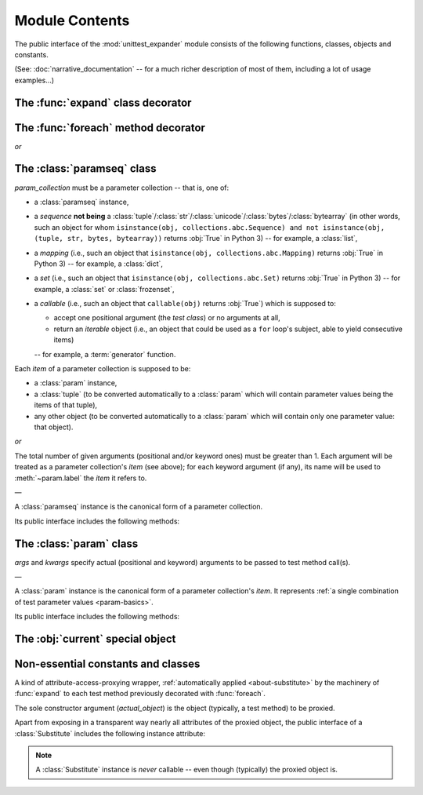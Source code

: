 Module Contents
===============

.. module:: unittest_expander

The public interface of the :mod:`unittest_expander` module consists of
the following functions, classes, objects and constants.

(See: :doc:`narrative_documentation` -- for a much richer description of
most of them, including a lot of usage examples...)


The :func:`expand` class decorator
----------------------------------

.. decorator:: expand

   Apply this decorator to a *test class* to generate actual
   *parametrized test methods*, i.e., to "expand" parameter collections
   which have been bound (by applying :func:`foreach`) to original *test
   methods*.

   ―

   The public interface of :func:`expand` includes also the attributes
   described below.

   Two of them make it possible to :ref:`customize how names of
   parametrized test methods are generated <custom-name-formatting>`:

   .. attribute:: expand.global_name_pattern

      :type: :class:`str` or :obj:`None`
      :value: :obj:`None` (use the default pattern)

   .. attribute:: expand.global_name_formatter

      :type: :class:`string.Formatter`-like object or :obj:`None`
      :value: :obj:`None` (use the default formatter)

   Other two allow -- respectively -- to :ref:`switch the context
   ordering style <context-order>`, and to decide whether :ref:`a
   certain deprecated, signature-introspection-based feature
   <label-and-context-targets-as-kwargs>` shall be enabled:

   .. attribute:: expand.legacy_context_ordering

      :type: :class:`bool`
      :value: :obj:`True`

   .. attribute:: expand.legacy_signature_introspection

      :type: :class:`bool`
      :value: :obj:`True`

   .. warning::

      For each of the last two attributes, :obj:`True` (the default
      value) dictates a deprecated (legacy) behavior, whereas only
      :obj:`False` is compatible with future versions of
      *unittest_expander*.


The :func:`foreach` method decorator
------------------------------------

.. decorator:: foreach(param_collection)

*or*

.. decorator:: foreach(*param_collection_items, **param_collection_labeled_items)

   Call this function, specifying parameter collections to be bound to a
   *test method*, and then apply the resultant decorator to that method
   (only then it will be possible -- by applying :func:`expand` to the
   *test class* owning the method -- to generate actual *parametrized
   test methods*).

   To learn more about what needs to be passed to :func:`foreach`, see
   the description (below) of the :class:`paramseq`'s constructor (note
   that the call signatures of :func:`foreach` and that constructor are
   the same).


The :class:`paramseq` class
---------------------------

.. class:: paramseq(param_collection)

   *param_collection* must be a parameter collection -- that is, one of:

   * a :class:`paramseq` instance,
   * a *sequence* **not being** a
     :class:`tuple`/:class:`str`/:class:`unicode`/:class:`bytes`/:class:`bytearray`
     (in other words, such an object for whom ``isinstance(obj,
     collections.abc.Sequence) and not isinstance(obj, (tuple,
     str, bytes, bytearray))`` returns :obj:`True` in Python 3)
     -- for example, a :class:`list`,
   * a *mapping* (i.e., such an object that ``isinstance(obj,
     collections.abc.Mapping)`` returns :obj:`True` in Python 3)
     -- for example, a :class:`dict`,
   * a *set* (i.e., such an object that ``isinstance(obj,
     collections.abc.Set)`` returns :obj:`True` in Python 3)
     -- for example, a :class:`set` or :class:`frozenset`,
   * a *callable* (i.e., such an object that ``callable(obj)`` returns
     :obj:`True`) which is supposed to:

     * accept one positional argument (the *test class*) or
       no arguments at all,
     * return an *iterable* object (i.e., an object that could be
       used as a ``for`` loop's subject, able to yield consecutive
       items)

     -- for example, a :term:`generator` function.

   Each *item* of a parameter collection is supposed to be:

   * a :class:`param` instance,
   * a :class:`tuple` (to be converted automatically to a :class:`param`
     which will contain parameter values being the items of that tuple),
   * any other object (to be converted automatically to a :class:`param`
     which will contain only one parameter value: that object).

*or*

.. class:: paramseq(*param_collection_items, **param_collection_labeled_items)

   The total number of given arguments (positional and/or keyword ones)
   must be greater than 1.  Each argument will be treated as a parameter
   collection's *item* (see above); for each keyword argument (if any),
   its name will be used to :meth:`~param.label` the *item* it refers to.

   ―

   A :class:`paramseq` instance is the canonical form of a parameter
   collection.

   Its public interface includes the following methods:

   .. method:: __add__(param_collection)

      Returns a new :class:`paramseq` instance -- being a result of
      concatenation of the :class:`paramseq` instance we operate on
      and the given *param_collection* (see the above description of the
      :class:`paramseq` constructor's argument *param_collection*...).

   .. method:: __radd__(param_collection)

      Returns a new :class:`paramseq` instance -- being a result of
      concatenation of the given *param_collection* (see the above
      description of the :class:`paramseq` constructor's argument
      *param_collection*...) and the :class:`paramseq` instance we
      operate on.

   .. method:: context(context_manager_factory, \
                       *its_args, **its_kwargs, \
                       _enable_exc_suppress_=False)

      Returns a new :class:`paramseq` instance containing clones
      of the items of the instance we operate on -- each cloned with a
      :meth:`param.context` call (see below...) to which all given
      arguments are passed.


The :class:`param` class
------------------------

.. class:: param(*args, **kwargs)

   *args* and *kwargs* specify actual (positional and keyword) arguments
   to be passed to test method call(s).

   ―

   A :class:`param` instance is the canonical form of a parameter
   collection's *item*. It represents :ref:`a single combination of test
   parameter values <param-basics>`.

   Its public interface includes the following methods:

   .. method:: context(context_manager_factory, \
                       *its_args, **its_kwargs, \
                       _enable_exc_suppress_=False)

      Returns a new :class:`param` instance being a clone of the
      the instance we operate on, with the specified context manager
      factory (and its arguments) attached.

      By default, the possibility to suppress exceptions by returning
      a *true* value from context manager's :meth:`__exit__` is
      :ref:`disabled <contexts-cannot-suppress-exceptions>`
      (exceptions are propagated even if :meth:`__exit__` returns
      :obj:`True`); to enable this possibility you need to set the
      *_enable_exc_suppress_* keyword argument to :obj:`True`.

   .. method:: label(text)

      Returns a new :class:`param` instance being a clone of the
      instance we operate on, with the specified textual label attached.


The :obj:`current` special object
---------------------------------

.. data:: current

   A special singleton object which, when used during execution of a
   parametrized test method, provides (in a `thread-local`_ manner)
   access to the following properties of the (currently executed) test:

   .. attribute:: current.label

      :type: :class:`str`
      :value: the :ref:`test's label <test-labels>` (automatically
              generated or explicitly specified with :meth:`param.label`)

   .. attribute:: current.context_targets

      :type: :class:`list`
      :value: the :ref:`test's context manager as-targets <test-context-targets>`

   .. attribute:: current.args

      :type: :class:`tuple`
      :value: all positional arguments obtained by the currently
              executed parametrized test method

   .. attribute:: current.kwargs

      :type: :class:`dict`
      :value: all keyword arguments obtained by the currently
              executed parametrized test method

   .. attribute:: current.count

      :type: :class:`int`
      :value: the consecutive number (within a single application of
              :func:`expand`) of the generated parametrized test method

   .. attribute:: current.base_name

      :type: :class:`str`
      :value: the name of the original (non-parametrized) test method

   .. attribute:: current.base_obj

      :type: :data:`function <types.FunctionType>`
      :value: the original (non-parametrized) test method itself

.. _thread-local: https://docs.python.org/library/threading.html#thread-local-data


Non-essential constants and classes
-----------------------------------

.. data:: __version__

   The version of :mod:`unittest_expander` as a :class:`str` being a
   :pep:`440`-compliant identifier.


.. class:: Substitute(actual_object)

   A kind of attribute-access-proxying wrapper, :ref:`automatically
   applied <about-substitute>` by the machinery of :func:`expand` to
   each test method previously decorated with :func:`foreach`.

   The sole constructor argument (*actual_object*) is the object
   (typically, a test method) to be proxied.

   Apart from exposing in a transparent way nearly all attributes
   of the proxied object, the public interface of a :class:`Substitute`
   includes the following instance attribute:

   .. attribute:: actual_object

      The proxied object itself (unwrapped).

   .. note::

      A :class:`Substitute` instance is *never* callable -- even though
      (typically) the proxied object is.
